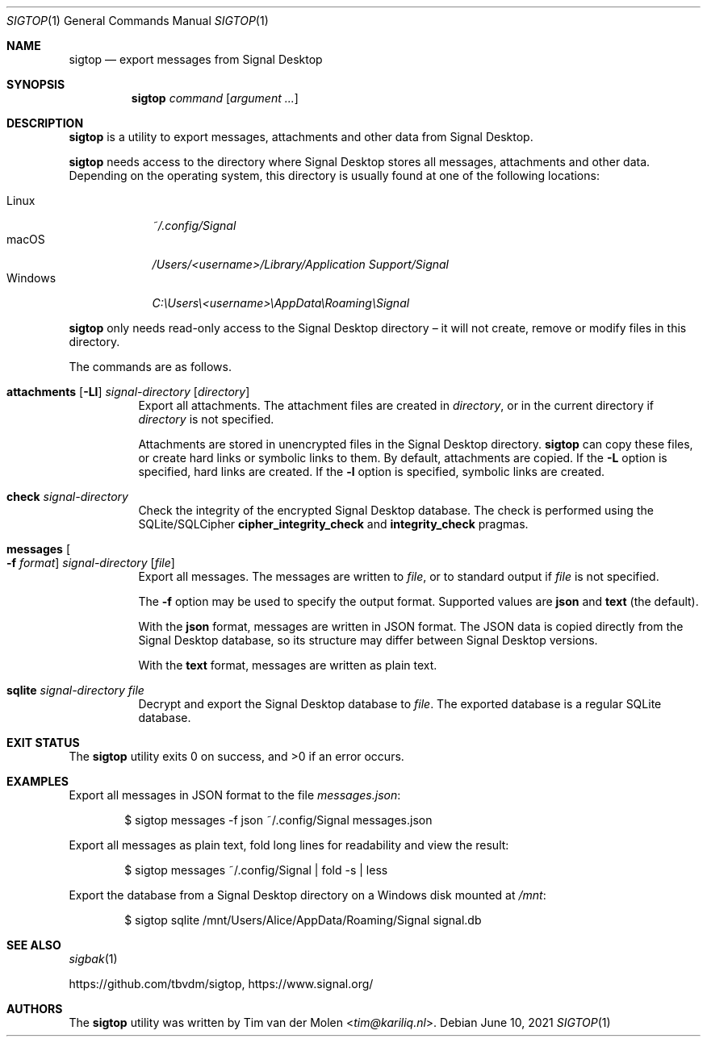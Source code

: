 .\" Copyright (c) 2021 Tim van der Molen <tim@kariliq.nl>
.\"
.\" Permission to use, copy, modify, and distribute this software for any
.\" purpose with or without fee is hereby granted, provided that the above
.\" copyright notice and this permission notice appear in all copies.
.\"
.\" THE SOFTWARE IS PROVIDED "AS IS" AND THE AUTHOR DISCLAIMS ALL WARRANTIES
.\" WITH REGARD TO THIS SOFTWARE INCLUDING ALL IMPLIED WARRANTIES OF
.\" MERCHANTABILITY AND FITNESS. IN NO EVENT SHALL THE AUTHOR BE LIABLE FOR
.\" ANY SPECIAL, DIRECT, INDIRECT, OR CONSEQUENTIAL DAMAGES OR ANY DAMAGES
.\" WHATSOEVER RESULTING FROM LOSS OF USE, DATA OR PROFITS, WHETHER IN AN
.\" ACTION OF CONTRACT, NEGLIGENCE OR OTHER TORTIOUS ACTION, ARISING OUT OF
.\" OR IN CONNECTION WITH THE USE OR PERFORMANCE OF THIS SOFTWARE.
.\"
.Dd June 10, 2021
.Dt SIGTOP 1
.Os
.Sh NAME
.Nm sigtop
.Nd export messages from Signal Desktop
.Sh SYNOPSIS
.Nm sigtop
.Ar command
.Op Ar argument ...
.Sh DESCRIPTION
.Nm
is a utility to export messages, attachments and other data from Signal
Desktop.
.Pp
.Nm
needs access to the directory where Signal Desktop stores all messages,
attachments and other data.
Depending on the operating system, this directory is usually found at one of
the following locations:
.Pp
.Bl -tag -width "Windows" -compact
.It Linux
.Pa ~/.config/Signal
.It macOS
.Pa /Users/ Ns Em <username> Ns Pa "/Library/Application Support/Signal"
.It Windows
.Pa C:\eUsers\e Ns Em <username> Ns Pa \eAppData\eRoaming\eSignal
.El
.Pp
.Nm
only needs read-only access to the Signal Desktop directory \(en it will not
create, remove or modify files in this directory.
.Pp
The commands are as follows.
.Bl -tag -width Ds
.It Xo
.Ic attachments
.Op Fl Ll
.Ar signal-directory
.Op Ar directory
.Xc
Export all attachments.
The attachment files are created in
.Ar directory ,
or in the current directory if
.Ar directory
is not specified.
.Pp
Attachments are stored in unencrypted files in the Signal Desktop directory.
.Nm
can copy these files, or create hard links or symbolic links to them.
By default, attachments are copied.
If the
.Fl L
option is specified, hard links are created.
If the
.Fl l
option is specified, symbolic links are created.
.It Ic check Ar signal-directory
Check the integrity of the encrypted Signal Desktop database.
The check is performed using the SQLite/SQLCipher
.Cm cipher_integrity_check
and
.Cm integrity_check
pragmas.
.It Xo
.Ic messages
.Oo Fl f Ar format Oc
.Ar signal-directory
.Op Ar file
.Xc
Export all messages.
The messages are written to
.Ar file ,
or to standard output if
.Ar file
is not specified.
.Pp
The
.Fl f
option may be used to specify the output format.
Supported values are
.Cm json
and
.Cm text
(the default).
.Pp
With the
.Cm json
format, messages are written in JSON format.
The JSON data is copied directly from the Signal Desktop database, so its
structure may differ between Signal Desktop versions.
.Pp
With the
.Cm text
format, messages are written as plain text.
.It Ic sqlite Ar signal-directory Ar file
Decrypt and export the Signal Desktop database to
.Ar file .
The exported database is a regular SQLite database.
.El
.Sh EXIT STATUS
.Ex -std
.Sh EXAMPLES
Export all messages in JSON format to the file
.Pa messages.json :
.Bd -literal -offset indent
$ sigtop messages -f json ~/.config/Signal messages.json
.Ed
.Pp
Export all messages as plain text, fold long lines for readability and view the
result:
.Bd -literal -offset indent
$ sigtop messages ~/.config/Signal | fold -s | less
.Ed
.Pp
Export the database from a Signal Desktop directory on a Windows disk mounted
at
.Pa /mnt :
.Bd -literal -offset indent
$ sigtop sqlite /mnt/Users/Alice/AppData/Roaming/Signal signal.db
.Ed
.Sh SEE ALSO
.Xr sigbak 1
.Pp
.Lk https://github.com/tbvdm/sigtop ,
.Lk https://www.signal.org/
.Sh AUTHORS
The
.Nm
utility was written by
.An Tim van der Molen Aq Mt tim@kariliq.nl .
